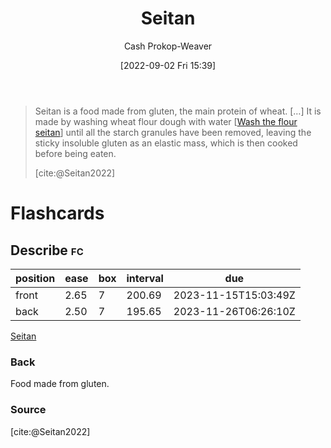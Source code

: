 :PROPERTIES:
:ID:       2caa9715-d216-41c4-babb-c6e66364ac6d
:ROAM_REFS: [cite:@Seitan2022]
:LAST_MODIFIED: [2023-09-05 Tue 20:17]
:END:
#+title: Seitan
#+hugo_custom_front_matter: :slug "2caa9715-d216-41c4-babb-c6e66364ac6d"
#+author: Cash Prokop-Weaver
#+date: [2022-09-02 Fri 15:39]
#+filetags: :concept:

#+begin_quote
Seitan is a food made from gluten, the main protein of wheat. [...] It is made by washing wheat flour dough with water [[[id:aec8ffce-c854-4800-8a3d-bf8ac3616eef][Wash the flour seitan]]] until all the starch granules have been removed, leaving the sticky insoluble gluten as an elastic mass, which is then cooked before being eaten.

[cite:@Seitan2022]
#+end_quote

* Flashcards
** Describe :fc:
:PROPERTIES:
:CREATED: [2022-11-18 Fri 15:05]
:FC_CREATED: 2022-11-18T23:06:06Z
:FC_TYPE:  double
:ID:       2cc3f0be-7e0b-4e9c-99a6-17fdfb1ae424
:END:
:REVIEW_DATA:
| position | ease | box | interval | due                  |
|----------+------+-----+----------+----------------------|
| front    | 2.65 |   7 |   200.69 | 2023-11-15T15:03:49Z |
| back     | 2.50 |   7 |   195.65 | 2023-11-26T06:26:10Z |
:END:

[[id:2caa9715-d216-41c4-babb-c6e66364ac6d][Seitan]]

*** Back
Food made from gluten.
*** Source
[cite:@Seitan2022]
#+print_bibliography: